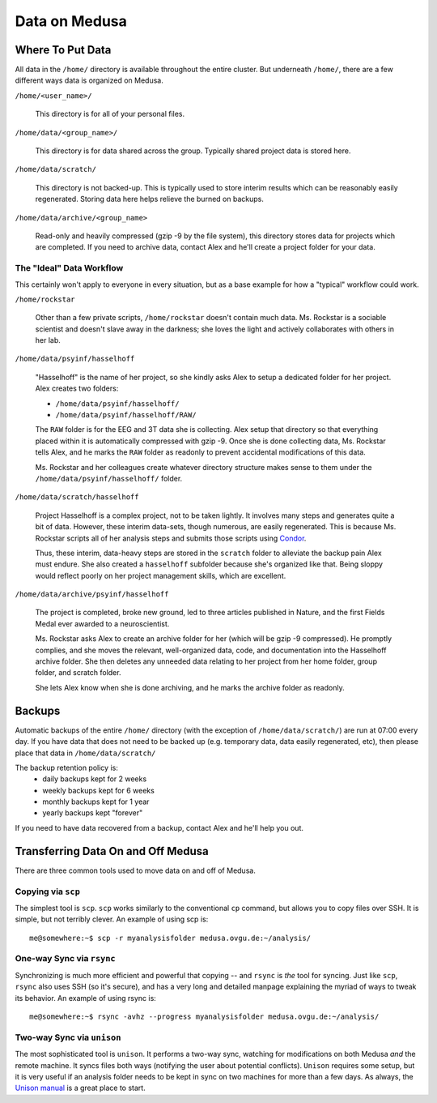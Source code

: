 .. -*- mode: rst; fill-column: 79 -*-
.. ex: set sts=4 ts=4 sw=4 et tw=79:

**************
Data on Medusa
**************

Where To Put Data
=================
All data in the ``/home/`` directory is available throughout the entire cluster.
But underneath ``/home/``, there are a few different ways data is organized on
Medusa.

``/home/<user_name>/``

    This directory is for all of your personal files.

``/home/data/<group_name>/``

    This directory is for data shared across the group. Typically shared project
    data is stored here.

``/home/data/scratch/``

    This directory is not backed-up. This is typically used to store interim
    results which can be reasonably easily regenerated. Storing data here helps
    relieve the burned on backups.

``/home/data/archive/<group_name>``

    Read-only and heavily compressed (gzip -9 by the file system), this
    directory stores data for projects which are completed. If you need to
    archive data, contact Alex and he'll create a project folder for your data.

The "Ideal" Data Workflow
-------------------------
This certainly won't apply to everyone in every situation, but as a base example
for how a "typical" workflow could work.

``/home/rockstar``

  Other than a few private scripts, ``/home/rockstar`` doesn't contain much
  data. Ms. Rockstar is a sociable scientist and doesn't slave away in the
  darkness; she loves the light and actively collaborates with others in her lab.

``/home/data/psyinf/hasselhoff``

  "Hasselhoff" is the name of her project, so she kindly asks Alex to setup a
  dedicated folder for her project. Alex creates two folders:

  * ``/home/data/psyinf/hasselhoff/``
  * ``/home/data/psyinf/hasselhoff/RAW/``

  The ``RAW`` folder is for the EEG and 3T data she is collecting. Alex setup
  that directory so that everything placed within it is automatically
  compressed with gzip -9. Once she is done collecting data, Ms. Rockstar tells
  Alex, and he marks the ``RAW`` folder as readonly to prevent accidental
  modifications of this data.

  Ms. Rockstar and her colleagues create whatever directory structure makes
  sense to them under the ``/home/data/psyinf/hasselhoff/`` folder.

``/home/data/scratch/hasselhoff``

  Project Hasselhoff is a complex project, not to be taken lightly. It involves
  many steps and generates quite a bit of data. However, these interim
  data-sets, though numerous, are easily regenerated. This is because Ms.
  Rockstar scripts all of her analysis steps and submits those scripts using
  `Condor <condor>`_.

  Thus, these interim, data-heavy steps are stored in the ``scratch`` folder to
  alleviate the backup pain Alex must endure. She also created a ``hasselhoff``
  subfolder because she's organized like that. Being sloppy would reflect
  poorly on her project management skills, which are excellent.

``/home/data/archive/psyinf/hasselhoff``

  The project is completed, broke new ground, led to three articles published in
  Nature, and the first Fields Medal ever awarded to a neuroscientist.

  Ms. Rockstar asks Alex to create an archive folder for her (which will be gzip
  -9 compressed). He promptly complies, and she moves the relevant,
  well-organized data, code, and documentation into the Hasselhoff archive
  folder. She then deletes any unneeded data relating to her project from her
  home folder, group folder, and scratch folder.

  She lets Alex know when she is done archiving, and he marks the archive folder
  as readonly.

Backups
=======
Automatic backups of the entire ``/home/`` directory (with the exception of
``/home/data/scratch/``) are run at 07:00 every day. If you have data that does
not need to be backed up (e.g. temporary data, data easily regenerated, etc),
then please place that data in ``/home/data/scratch/``

The backup retention policy is:
  * daily backups kept for 2 weeks
  * weekly backups kept for 6 weeks
  * monthly backups kept for 1 year
  * yearly backups kept "forever"

If you need to have data recovered from a backup, contact Alex and he'll help
you out.

Transferring Data On and Off Medusa
===================================
There are three common tools used to move data on and off of Medusa.

Copying via ``scp``
-------------------
The simplest tool is ``scp``. ``scp`` works similarly to the conventional ``cp``
command, but allows you to copy files over SSH. It is simple, but not terribly
clever. An example of using scp is::

  me@somewhere:~$ scp -r myanalysisfolder medusa.ovgu.de:~/analysis/

One-way Sync via ``rsync``
--------------------------
Synchronizing is much more efficient and powerful that copying -- and ``rsync``
is *the* tool for syncing. Just like ``scp``, ``rsync`` also uses SSH (so it's
secure), and has a very long and detailed manpage explaining the myriad of ways
to tweak its behavior. An example of using rsync is::

  me@somewhere:~$ rsync -avhz --progress myanalysisfolder medusa.ovgu.de:~/analysis/

Two-way Sync via ``unison``
---------------------------
The most sophisticated tool is ``unison``. It performs a two-way sync, watching
for modifications on both Medusa *and* the remote machine. It syncs files both
ways (notifying the user about potential conflicts). ``Unison`` requires some
setup, but it is very useful if an analysis folder needs to be kept in sync on
two machines for more than a few days. As always, the `Unison manual`_ is a
great place to start.

.. _Unison manual: http://www.cis.upenn.edu/~bcpierce/unison/download/releases/stable/unison-manual.html#tutorial
